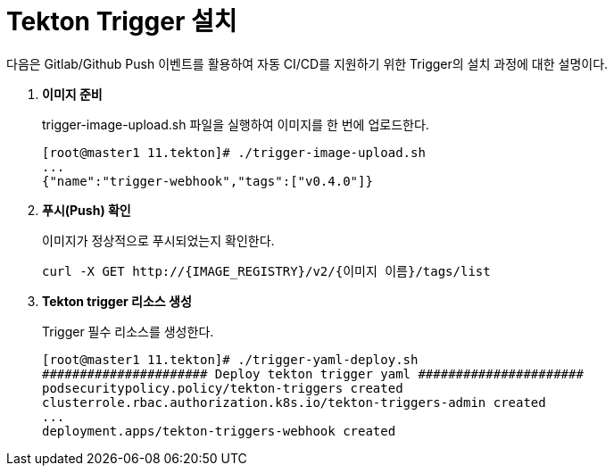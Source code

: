= Tekton Trigger 설치

다음은 Gitlab/Github Push 이벤트를 활용하여 자동 CI/CD를 지원하기 위한 Trigger의 설치 과정에 대한 설명이다.

. *이미지 준비*
+
trigger-image-upload.sh 파일을 실행하여 이미지를 한 번에 업로드한다.
+
----
[root@master1 11.tekton]# ./trigger-image-upload.sh 
...
{"name":"trigger-webhook","tags":["v0.4.0"]}
----

. *푸시(Push) 확인*
+
이미지가 정상적으로 푸시되었는지 확인한다.
+
----
curl -X GET http://{IMAGE_REGISTRY}/v2/{이미지 이름}/tags/list
----

. *Tekton trigger 리소스 생성*
+
Trigger 필수 리소스를 생성한다.
+
----
[root@master1 11.tekton]# ./trigger-yaml-deploy.sh 
###################### Deploy tekton trigger yaml ######################
podsecuritypolicy.policy/tekton-triggers created
clusterrole.rbac.authorization.k8s.io/tekton-triggers-admin created
...
deployment.apps/tekton-triggers-webhook created
----